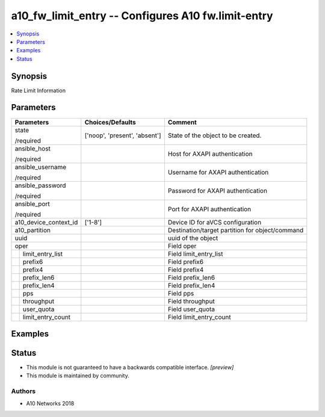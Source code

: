 .. _a10_fw_limit_entry_module:


a10_fw_limit_entry -- Configures A10 fw.limit-entry
===================================================

.. contents::
   :local:
   :depth: 1


Synopsis
--------

Rate Limit Information






Parameters
----------

+-----------------------+-------------------------------+-------------------------------------------------+
| Parameters            | Choices/Defaults              | Comment                                         |
|                       |                               |                                                 |
|                       |                               |                                                 |
+=======================+===============================+=================================================+
| state                 | ['noop', 'present', 'absent'] | State of the object to be created.              |
|                       |                               |                                                 |
| /required             |                               |                                                 |
+-----------------------+-------------------------------+-------------------------------------------------+
| ansible_host          |                               | Host for AXAPI authentication                   |
|                       |                               |                                                 |
| /required             |                               |                                                 |
+-----------------------+-------------------------------+-------------------------------------------------+
| ansible_username      |                               | Username for AXAPI authentication               |
|                       |                               |                                                 |
| /required             |                               |                                                 |
+-----------------------+-------------------------------+-------------------------------------------------+
| ansible_password      |                               | Password for AXAPI authentication               |
|                       |                               |                                                 |
| /required             |                               |                                                 |
+-----------------------+-------------------------------+-------------------------------------------------+
| ansible_port          |                               | Port for AXAPI authentication                   |
|                       |                               |                                                 |
| /required             |                               |                                                 |
+-----------------------+-------------------------------+-------------------------------------------------+
| a10_device_context_id | ['1-8']                       | Device ID for aVCS configuration                |
|                       |                               |                                                 |
|                       |                               |                                                 |
+-----------------------+-------------------------------+-------------------------------------------------+
| a10_partition         |                               | Destination/target partition for object/command |
|                       |                               |                                                 |
|                       |                               |                                                 |
+-----------------------+-------------------------------+-------------------------------------------------+
| uuid                  |                               | uuid of the object                              |
|                       |                               |                                                 |
|                       |                               |                                                 |
+-----------------------+-------------------------------+-------------------------------------------------+
| oper                  |                               | Field oper                                      |
|                       |                               |                                                 |
|                       |                               |                                                 |
+---+-------------------+-------------------------------+-------------------------------------------------+
|   | limit_entry_list  |                               | Field limit_entry_list                          |
|   |                   |                               |                                                 |
|   |                   |                               |                                                 |
+---+-------------------+-------------------------------+-------------------------------------------------+
|   | prefix6           |                               | Field prefix6                                   |
|   |                   |                               |                                                 |
|   |                   |                               |                                                 |
+---+-------------------+-------------------------------+-------------------------------------------------+
|   | prefix4           |                               | Field prefix4                                   |
|   |                   |                               |                                                 |
|   |                   |                               |                                                 |
+---+-------------------+-------------------------------+-------------------------------------------------+
|   | prefix_len6       |                               | Field prefix_len6                               |
|   |                   |                               |                                                 |
|   |                   |                               |                                                 |
+---+-------------------+-------------------------------+-------------------------------------------------+
|   | prefix_len4       |                               | Field prefix_len4                               |
|   |                   |                               |                                                 |
|   |                   |                               |                                                 |
+---+-------------------+-------------------------------+-------------------------------------------------+
|   | pps               |                               | Field pps                                       |
|   |                   |                               |                                                 |
|   |                   |                               |                                                 |
+---+-------------------+-------------------------------+-------------------------------------------------+
|   | throughput        |                               | Field throughput                                |
|   |                   |                               |                                                 |
|   |                   |                               |                                                 |
+---+-------------------+-------------------------------+-------------------------------------------------+
|   | user_quota        |                               | Field user_quota                                |
|   |                   |                               |                                                 |
|   |                   |                               |                                                 |
+---+-------------------+-------------------------------+-------------------------------------------------+
|   | limit_entry_count |                               | Field limit_entry_count                         |
|   |                   |                               |                                                 |
|   |                   |                               |                                                 |
+---+-------------------+-------------------------------+-------------------------------------------------+







Examples
--------

.. code-block:: yaml+jinja

    





Status
------




- This module is not guaranteed to have a backwards compatible interface. *[preview]*


- This module is maintained by community.



Authors
~~~~~~~

- A10 Networks 2018

